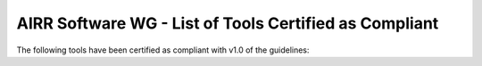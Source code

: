 .. _ToolsCompliant:

AIRR Software WG - List of Tools Certified as Compliant
-------------------------------------------------------

The following tools have been certified as compliant with v1.0 of the guidelines:

.. csv-table::
   :url: https://raw.githubusercontent.com/airr-community/software-wg/master/swtools_badge/compliant_tools.tsv
   :delim: tab
   :header-rows: 1
   :widths: 20, 10, 40, 30
